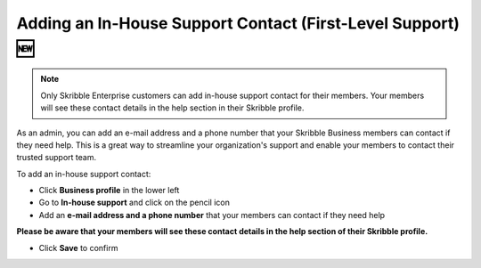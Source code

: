 .. _inhouse-support:

============================================================
Adding an In-House Support Contact (First-Level Support) 🆕
============================================================

.. NOTE::
  Only Skribble Enterprise customers can add in-house support contact for their members. Your members will see these contact details in the help section in their Skribble profile. 

As an admin, you can add an e-mail address and a phone number that your Skribble Business members can contact if they need help. This is a great way to streamline your organization's support and enable your members to contact their trusted support team.

To add an in-house support contact:

- Click **Business profile** in the lower left

- Go to **In-house support** and click on the pencil icon

- Add an **e-mail address and a phone number** that your members can contact if they need help

**Please be aware that your members will see these contact details in the help section of their Skribble profile.**

- Click **Save** to confirm 
